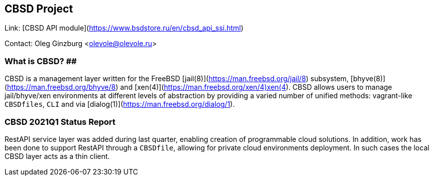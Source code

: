 ## CBSD Project ##

Link:		[CBSD API module](https://www.bsdstore.ru/en/cbsd_api_ssi.html)

Contact:	Oleg Ginzburg <olevole@olevole.ru>

### What is CBSD? ##

CBSD is a management layer written for the FreeBSD [jail(8)](https://man.freebsd.org/jail/8) subsystem,
[bhyve(8)](https://man.freebsd.org/bhyve/8) and [xen(4)](https://man.freebsd.org/xen/4)xen(4).
CBSD allows users to manage jail/bhyve/xen environments at different levels of abstraction by providing
a varied number of unified methods: vagrant-like `CBSDfiles`, `CLI` and via [dialog(1)](https://man.freebsd.org/dialog/1).

### CBSD 2021Q1 Status Report ###

RestAPI service layer was added during last quarter, enabling creation of programmable cloud solutions.
In addition, work has been done to support RestAPI through a `CBSDfile`, allowing for private cloud environments deployment.
In such cases the local CBSD layer acts as a thin client.
